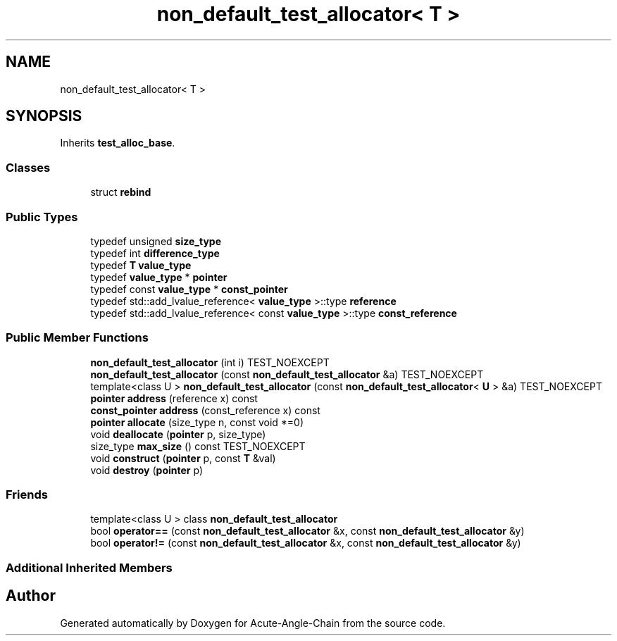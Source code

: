 .TH "non_default_test_allocator< T >" 3 "Sun Jun 3 2018" "Acute-Angle-Chain" \" -*- nroff -*-
.ad l
.nh
.SH NAME
non_default_test_allocator< T >
.SH SYNOPSIS
.br
.PP
.PP
Inherits \fBtest_alloc_base\fP\&.
.SS "Classes"

.in +1c
.ti -1c
.RI "struct \fBrebind\fP"
.br
.in -1c
.SS "Public Types"

.in +1c
.ti -1c
.RI "typedef unsigned \fBsize_type\fP"
.br
.ti -1c
.RI "typedef int \fBdifference_type\fP"
.br
.ti -1c
.RI "typedef \fBT\fP \fBvalue_type\fP"
.br
.ti -1c
.RI "typedef \fBvalue_type\fP * \fBpointer\fP"
.br
.ti -1c
.RI "typedef const \fBvalue_type\fP * \fBconst_pointer\fP"
.br
.ti -1c
.RI "typedef std::add_lvalue_reference< \fBvalue_type\fP >::type \fBreference\fP"
.br
.ti -1c
.RI "typedef std::add_lvalue_reference< const \fBvalue_type\fP >::type \fBconst_reference\fP"
.br
.in -1c
.SS "Public Member Functions"

.in +1c
.ti -1c
.RI "\fBnon_default_test_allocator\fP (int i) TEST_NOEXCEPT"
.br
.ti -1c
.RI "\fBnon_default_test_allocator\fP (const \fBnon_default_test_allocator\fP &a) TEST_NOEXCEPT"
.br
.ti -1c
.RI "template<class U > \fBnon_default_test_allocator\fP (const \fBnon_default_test_allocator\fP< \fBU\fP > &a) TEST_NOEXCEPT"
.br
.ti -1c
.RI "\fBpointer\fP \fBaddress\fP (reference x) const"
.br
.ti -1c
.RI "\fBconst_pointer\fP \fBaddress\fP (const_reference x) const"
.br
.ti -1c
.RI "\fBpointer\fP \fBallocate\fP (size_type n, const void *=0)"
.br
.ti -1c
.RI "void \fBdeallocate\fP (\fBpointer\fP p, size_type)"
.br
.ti -1c
.RI "size_type \fBmax_size\fP () const TEST_NOEXCEPT"
.br
.ti -1c
.RI "void \fBconstruct\fP (\fBpointer\fP p, const \fBT\fP &val)"
.br
.ti -1c
.RI "void \fBdestroy\fP (\fBpointer\fP p)"
.br
.in -1c
.SS "Friends"

.in +1c
.ti -1c
.RI "template<class U > class \fBnon_default_test_allocator\fP"
.br
.ti -1c
.RI "bool \fBoperator==\fP (const \fBnon_default_test_allocator\fP &x, const \fBnon_default_test_allocator\fP &y)"
.br
.ti -1c
.RI "bool \fBoperator!=\fP (const \fBnon_default_test_allocator\fP &x, const \fBnon_default_test_allocator\fP &y)"
.br
.in -1c
.SS "Additional Inherited Members"


.SH "Author"
.PP 
Generated automatically by Doxygen for Acute-Angle-Chain from the source code\&.
